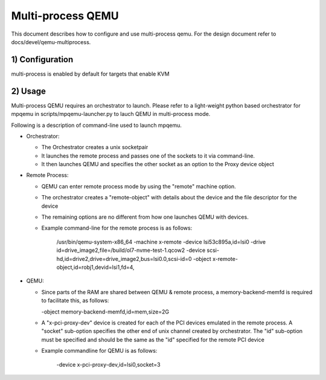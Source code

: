 Multi-process QEMU
==================

This document describes how to configure and use multi-process qemu.
For the design document refer to docs/devel/qemu-multiprocess.

1) Configuration
----------------

multi-process is enabled by default for targets that enable KVM


2) Usage
--------

Multi-process QEMU requires an orchestrator to launch. Please refer to a
light-weight python based orchestrator for mpqemu in
scripts/mpqemu-launcher.py to lauch QEMU in multi-process mode.

Following is a description of command-line used to launch mpqemu.

* Orchestrator:

  - The Orchestrator creates a unix socketpair

  - It launches the remote process and passes one of the
    sockets to it via command-line.

  - It then launches QEMU and specifies the other socket as an option
    to the Proxy device object

* Remote Process:

  - QEMU can enter remote process mode by using the "remote" machine
    option.

  - The orchestrator creates a "remote-object" with details about
    the device and the file descriptor for the device

  - The remaining options are no different from how one launches QEMU with
    devices.

  - Example command-line for the remote process is as follows:

      /usr/bin/qemu-system-x86_64                                        \
      -machine x-remote                                                  \
      -device lsi53c895a,id=lsi0                                         \
      -drive id=drive_image2,file=/build/ol7-nvme-test-1.qcow2           \
      -device scsi-hd,id=drive2,drive=drive_image2,bus=lsi0.0,scsi-id=0  \
      -object x-remote-object,id=robj1,devid=lsi1,fd=4,

* QEMU:

  - Since parts of the RAM are shared between QEMU & remote process, a
    memory-backend-memfd is required to facilitate this, as follows:

    -object memory-backend-memfd,id=mem,size=2G

  - A "x-pci-proxy-dev" device is created for each of the PCI devices emulated
    in the remote process. A "socket" sub-option specifies the other end of
    unix channel created by orchestrator. The "id" sub-option must be specified
    and should be the same as the "id" specified for the remote PCI device

  - Example commandline for QEMU is as follows:

      -device x-pci-proxy-dev,id=lsi0,socket=3
